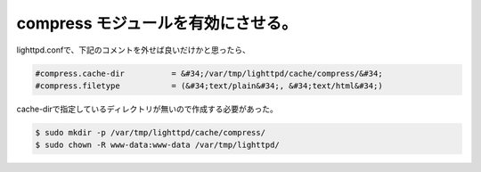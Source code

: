 ﻿compress モジュールを有効にさせる。
############################################


lighttpd.confで、下記のコメントを外せば良いだけかと思ったら、

.. code-block:: none

   #compress.cache-dir          = &#34;/var/tmp/lighttpd/cache/compress/&#34;
   #compress.filetype           = (&#34;text/plain&#34;, &#34;text/html&#34;)


cache-dirで指定しているディレクトリが無いので作成する必要があった。

.. code-block:: none

   $ sudo mkdir -p /var/tmp/lighttpd/cache/compress/
   $ sudo chown -R www-data:www-data /var/tmp/lighttpd/





.. author:: mkouhei
.. categories:: Debian, 
.. tags::


